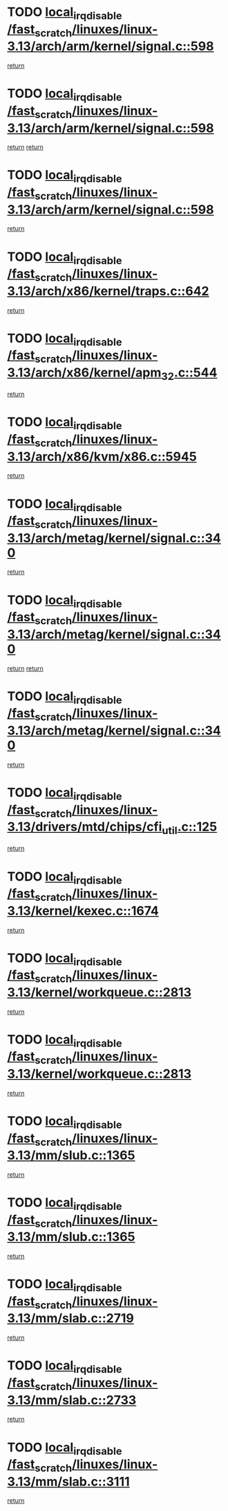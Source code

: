 * TODO [[view:/fast_scratch/linuxes/linux-3.13/arch/arm/kernel/signal.c::face=ovl-face1::linb=598::colb=2::cole=19][local_irq_disable /fast_scratch/linuxes/linux-3.13/arch/arm/kernel/signal.c::598]]
[[view:/fast_scratch/linuxes/linux-3.13/arch/arm/kernel/signal.c::face=ovl-face2::linb=580::colb=4::cole=10][return]]
* TODO [[view:/fast_scratch/linuxes/linux-3.13/arch/arm/kernel/signal.c::face=ovl-face1::linb=598::colb=2::cole=19][local_irq_disable /fast_scratch/linuxes/linux-3.13/arch/arm/kernel/signal.c::598]]
[[view:/fast_scratch/linuxes/linux-3.13/arch/arm/kernel/signal.c::face=ovl-face2::linb=580::colb=4::cole=10][return]]
[[view:/fast_scratch/linuxes/linux-3.13/arch/arm/kernel/signal.c::face=ovl-face2::linb=601::colb=1::cole=7][return]]
* TODO [[view:/fast_scratch/linuxes/linux-3.13/arch/arm/kernel/signal.c::face=ovl-face1::linb=598::colb=2::cole=19][local_irq_disable /fast_scratch/linuxes/linux-3.13/arch/arm/kernel/signal.c::598]]
[[view:/fast_scratch/linuxes/linux-3.13/arch/arm/kernel/signal.c::face=ovl-face2::linb=601::colb=1::cole=7][return]]
* TODO [[view:/fast_scratch/linuxes/linux-3.13/arch/x86/kernel/traps.c::face=ovl-face1::linb=642::colb=2::cole=19][local_irq_disable /fast_scratch/linuxes/linux-3.13/arch/x86/kernel/traps.c::642]]
[[view:/fast_scratch/linuxes/linux-3.13/arch/x86/kernel/traps.c::face=ovl-face2::linb=653::colb=2::cole=8][return]]
* TODO [[view:/fast_scratch/linuxes/linux-3.13/arch/x86/kernel/apm_32.c::face=ovl-face1::linb=544::colb=2::cole=19][local_irq_disable /fast_scratch/linuxes/linux-3.13/arch/x86/kernel/apm_32.c::544]]
[[view:/fast_scratch/linuxes/linux-3.13/arch/x86/kernel/apm_32.c::face=ovl-face2::linb=546::colb=1::cole=7][return]]
* TODO [[view:/fast_scratch/linuxes/linux-3.13/arch/x86/kvm/x86.c::face=ovl-face1::linb=5945::colb=1::cole=18][local_irq_disable /fast_scratch/linuxes/linux-3.13/arch/x86/kvm/x86.c::5945]]
[[view:/fast_scratch/linuxes/linux-3.13/arch/x86/kvm/x86.c::face=ovl-face2::linb=6024::colb=1::cole=7][return]]
* TODO [[view:/fast_scratch/linuxes/linux-3.13/arch/metag/kernel/signal.c::face=ovl-face1::linb=340::colb=2::cole=19][local_irq_disable /fast_scratch/linuxes/linux-3.13/arch/metag/kernel/signal.c::340]]
[[view:/fast_scratch/linuxes/linux-3.13/arch/metag/kernel/signal.c::face=ovl-face2::linb=322::colb=4::cole=10][return]]
* TODO [[view:/fast_scratch/linuxes/linux-3.13/arch/metag/kernel/signal.c::face=ovl-face1::linb=340::colb=2::cole=19][local_irq_disable /fast_scratch/linuxes/linux-3.13/arch/metag/kernel/signal.c::340]]
[[view:/fast_scratch/linuxes/linux-3.13/arch/metag/kernel/signal.c::face=ovl-face2::linb=322::colb=4::cole=10][return]]
[[view:/fast_scratch/linuxes/linux-3.13/arch/metag/kernel/signal.c::face=ovl-face2::linb=343::colb=1::cole=7][return]]
* TODO [[view:/fast_scratch/linuxes/linux-3.13/arch/metag/kernel/signal.c::face=ovl-face1::linb=340::colb=2::cole=19][local_irq_disable /fast_scratch/linuxes/linux-3.13/arch/metag/kernel/signal.c::340]]
[[view:/fast_scratch/linuxes/linux-3.13/arch/metag/kernel/signal.c::face=ovl-face2::linb=343::colb=1::cole=7][return]]
* TODO [[view:/fast_scratch/linuxes/linux-3.13/drivers/mtd/chips/cfi_util.c::face=ovl-face1::linb=125::colb=1::cole=18][local_irq_disable /fast_scratch/linuxes/linux-3.13/drivers/mtd/chips/cfi_util.c::125]]
[[view:/fast_scratch/linuxes/linux-3.13/drivers/mtd/chips/cfi_util.c::face=ovl-face2::linb=145::colb=6::cole=12][return]]
* TODO [[view:/fast_scratch/linuxes/linux-3.13/kernel/kexec.c::face=ovl-face1::linb=1674::colb=2::cole=19][local_irq_disable /fast_scratch/linuxes/linux-3.13/kernel/kexec.c::1674]]
[[view:/fast_scratch/linuxes/linux-3.13/kernel/kexec.c::face=ovl-face2::linb=1711::colb=1::cole=7][return]]
* TODO [[view:/fast_scratch/linuxes/linux-3.13/kernel/workqueue.c::face=ovl-face1::linb=2813::colb=1::cole=18][local_irq_disable /fast_scratch/linuxes/linux-3.13/kernel/workqueue.c::2813]]
[[view:/fast_scratch/linuxes/linux-3.13/kernel/workqueue.c::face=ovl-face2::linb=2848::colb=1::cole=7][return]]
* TODO [[view:/fast_scratch/linuxes/linux-3.13/kernel/workqueue.c::face=ovl-face1::linb=2813::colb=1::cole=18][local_irq_disable /fast_scratch/linuxes/linux-3.13/kernel/workqueue.c::2813]]
[[view:/fast_scratch/linuxes/linux-3.13/kernel/workqueue.c::face=ovl-face2::linb=2851::colb=1::cole=7][return]]
* TODO [[view:/fast_scratch/linuxes/linux-3.13/mm/slub.c::face=ovl-face1::linb=1365::colb=2::cole=19][local_irq_disable /fast_scratch/linuxes/linux-3.13/mm/slub.c::1365]]
[[view:/fast_scratch/linuxes/linux-3.13/mm/slub.c::face=ovl-face2::linb=1367::colb=2::cole=8][return]]
* TODO [[view:/fast_scratch/linuxes/linux-3.13/mm/slub.c::face=ovl-face1::linb=1365::colb=2::cole=19][local_irq_disable /fast_scratch/linuxes/linux-3.13/mm/slub.c::1365]]
[[view:/fast_scratch/linuxes/linux-3.13/mm/slub.c::face=ovl-face2::linb=1375::colb=1::cole=7][return]]
* TODO [[view:/fast_scratch/linuxes/linux-3.13/mm/slab.c::face=ovl-face1::linb=2719::colb=2::cole=19][local_irq_disable /fast_scratch/linuxes/linux-3.13/mm/slab.c::2719]]
[[view:/fast_scratch/linuxes/linux-3.13/mm/slab.c::face=ovl-face2::linb=2728::colb=1::cole=7][return]]
* TODO [[view:/fast_scratch/linuxes/linux-3.13/mm/slab.c::face=ovl-face1::linb=2733::colb=2::cole=19][local_irq_disable /fast_scratch/linuxes/linux-3.13/mm/slab.c::2733]]
[[view:/fast_scratch/linuxes/linux-3.13/mm/slab.c::face=ovl-face2::linb=2734::colb=1::cole=7][return]]
* TODO [[view:/fast_scratch/linuxes/linux-3.13/mm/slab.c::face=ovl-face1::linb=3111::colb=3::cole=20][local_irq_disable /fast_scratch/linuxes/linux-3.13/mm/slab.c::3111]]
[[view:/fast_scratch/linuxes/linux-3.13/mm/slab.c::face=ovl-face2::linb=3136::colb=1::cole=7][return]]
